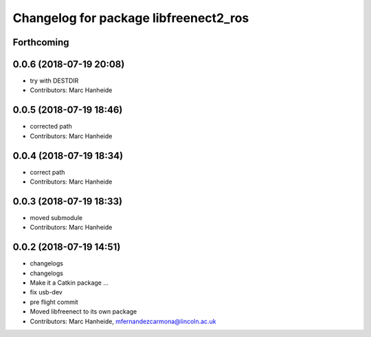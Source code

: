 ^^^^^^^^^^^^^^^^^^^^^^^^^^^^^^^^^^^^^^
Changelog for package libfreenect2_ros
^^^^^^^^^^^^^^^^^^^^^^^^^^^^^^^^^^^^^^

Forthcoming
-----------

0.0.6 (2018-07-19 20:08)
------------------------
* try with DESTDIR
* Contributors: Marc Hanheide

0.0.5 (2018-07-19 18:46)
------------------------
* corrected path
* Contributors: Marc Hanheide

0.0.4 (2018-07-19 18:34)
------------------------
* correct path
* Contributors: Marc Hanheide

0.0.3 (2018-07-19 18:33)
------------------------
* moved submodule
* Contributors: Marc Hanheide

0.0.2 (2018-07-19 14:51)
------------------------
* changelogs
* changelogs
* Make it a Catkin package ...
* fix usb-dev
* pre flight commit
* Moved libfreenect to its own package
* Contributors: Marc Hanheide, mfernandezcarmona@lincoln.ac.uk
